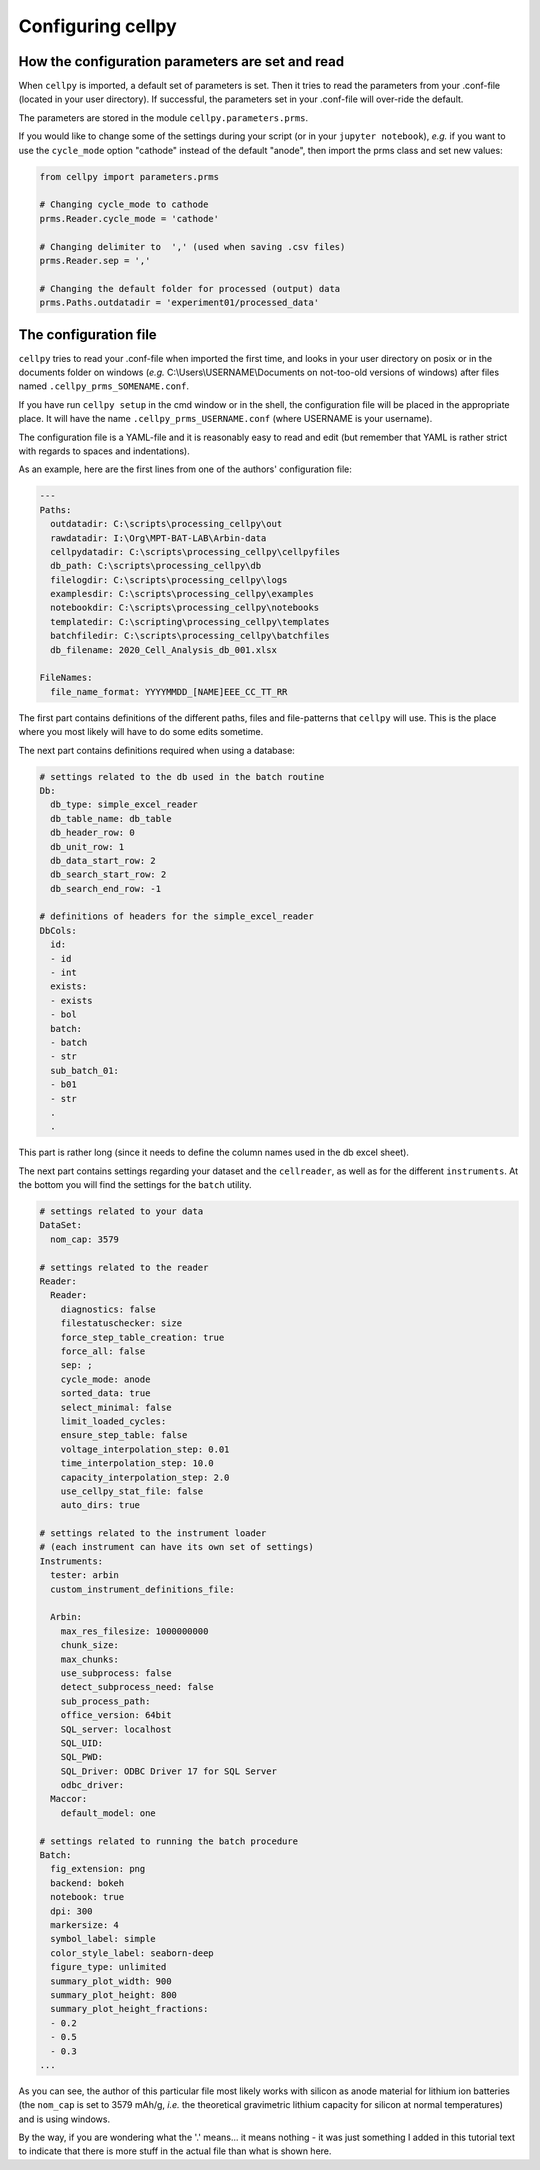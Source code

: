 Configuring cellpy
==================

How the configuration parameters are set and read
-------------------------------------------------

When ``cellpy`` is imported, a default set of parameters is set.
Then it tries to read the parameters
from your .conf-file (located in your user directory). If successful,
the parameters set in your .conf-file will over-ride the default.

The parameters are stored in the module ``cellpy.parameters.prms``.

If you would like to change some of the settings during your script
(or in your ``jupyter notebook``), *e.g.* if you
want to use the ``cycle_mode`` option "cathode" instead of the
default "anode", then import the prms class and set new
values:

.. code-block:: python

    from cellpy import parameters.prms

    # Changing cycle_mode to cathode
    prms.Reader.cycle_mode = 'cathode'

    # Changing delimiter to  ',' (used when saving .csv files)
    prms.Reader.sep = ','

    # Changing the default folder for processed (output) data
    prms.Paths.outdatadir = 'experiment01/processed_data'


The configuration file
----------------------

``cellpy`` tries to read your .conf-file when imported the first time,
and looks in your user directory on posix or in the documents folder on
windows (*e.g.* C:\\Users\\USERNAME\\Documents on not-too-old versions of windows) after
files named ``.cellpy_prms_SOMENAME.conf``.

If you have run ``cellpy setup`` in the cmd window or in the shell, the
configuration file will be placed in the appropriate place.
It will have the name ``.cellpy_prms_USERNAME.conf`` (where USERNAME is your username).

The configuration file is a YAML-file and it is reasonably easy to read and edit (but
remember that YAML is rather strict with regards to spaces and indentations).

As an example, here are the first lines
from one of the authors' configuration file:

.. code-block:: yaml

    ---
    Paths:
      outdatadir: C:\scripts\processing_cellpy\out
      rawdatadir: I:\Org\MPT-BAT-LAB\Arbin-data
      cellpydatadir: C:\scripts\processing_cellpy\cellpyfiles
      db_path: C:\scripts\processing_cellpy\db
      filelogdir: C:\scripts\processing_cellpy\logs
      examplesdir: C:\scripts\processing_cellpy\examples
      notebookdir: C:\scripts\processing_cellpy\notebooks
      templatedir: C:\scripting\processing_cellpy\templates
      batchfiledir: C:\scripts\processing_cellpy\batchfiles
      db_filename: 2020_Cell_Analysis_db_001.xlsx

    FileNames:
      file_name_format: YYYYMMDD_[NAME]EEE_CC_TT_RR


The first part contains definitions of the different paths, files and file-patterns
that ``cellpy`` will use. This is the place where you most likely will have to do
some edits sometime.

The next part contains definitions required when using a database:

.. code-block:: yaml

    # settings related to the db used in the batch routine
    Db:
      db_type: simple_excel_reader
      db_table_name: db_table
      db_header_row: 0
      db_unit_row: 1
      db_data_start_row: 2
      db_search_start_row: 2
      db_search_end_row: -1

    # definitions of headers for the simple_excel_reader
    DbCols:
      id:
      - id
      - int
      exists:
      - exists
      - bol
      batch:
      - batch
      - str
      sub_batch_01:
      - b01
      - str
      .
      .


This part is rather long (since it needs to define the column names used in the db excel sheet).

The next part contains settings regarding your dataset and the ``cellreader``, as well as for
the different ``instruments``. At the bottom you will find the settings for the ``batch`` utility.

.. code-block:: yaml

    # settings related to your data
    DataSet:
      nom_cap: 3579

    # settings related to the reader
    Reader:
      Reader:
        diagnostics: false
        filestatuschecker: size
        force_step_table_creation: true
        force_all: false
        sep: ;
        cycle_mode: anode
        sorted_data: true
        select_minimal: false
        limit_loaded_cycles:
        ensure_step_table: false
        voltage_interpolation_step: 0.01
        time_interpolation_step: 10.0
        capacity_interpolation_step: 2.0
        use_cellpy_stat_file: false
        auto_dirs: true

    # settings related to the instrument loader
    # (each instrument can have its own set of settings)
    Instruments:
      tester: arbin
      custom_instrument_definitions_file:

      Arbin:
        max_res_filesize: 1000000000
        chunk_size:
        max_chunks:
        use_subprocess: false
        detect_subprocess_need: false
        sub_process_path:
        office_version: 64bit
        SQL_server: localhost
        SQL_UID:
        SQL_PWD:
        SQL_Driver: ODBC Driver 17 for SQL Server
        odbc_driver:
      Maccor:
        default_model: one

    # settings related to running the batch procedure
    Batch:
      fig_extension: png
      backend: bokeh
      notebook: true
      dpi: 300
      markersize: 4
      symbol_label: simple
      color_style_label: seaborn-deep
      figure_type: unlimited
      summary_plot_width: 900
      summary_plot_height: 800
      summary_plot_height_fractions:
      - 0.2
      - 0.5
      - 0.3
    ...


As you can see, the author of this particular file most likely works with
silicon as anode material for lithium ion
batteries (the ``nom_cap`` is set to 3579 mAh/g, *i.e.* the theoretical
gravimetric lithium capacity for silicon at normal temperatures) and is using windows.

By the way, if you are wondering what
the '.' means... it means nothing - it was just something I added in this
tutorial text to indicate that there is
more stuff in the actual file than what is shown here.
